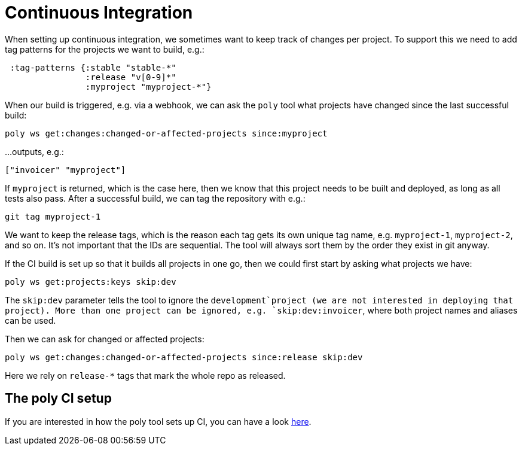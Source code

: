 = Continuous Integration

When setting up continuous integration, we sometimes want to keep track of changes per project.
To support this we need to add tag patterns for the projects we want to build, e.g.:

[source,clojure]
----
 :tag-patterns {:stable "stable-*"
                :release "v[0-9]*"
                :myproject "myproject-*"}
----

When our build is triggered, e.g. via a webhook,
we can ask the `poly` tool what projects have changed since the last successful build:

[source,shell]
----
poly ws get:changes:changed-or-affected-projects since:myproject
----

...outputs, e.g.:

[source,clojure]
----
["invoicer" "myproject"]
----

If `myproject` is returned, which is the case here, then we know that this project needs to be built and deployed,
as long as all tests also pass. After a successful build, we can tag the repository with e.g.:

[source,shell]
----
git tag myproject-1
----

We want to keep the release tags, which is the reason each tag gets its own unique tag name,
e.g. `myproject-1`, `myproject-2`, and so on. It's not important that the IDs are sequential.
The tool will always sort them by the order they exist in git anyway.

If the CI build is set up so that it builds all projects in one go,
then we could first start by asking what projects we have:

[source,shell]
----
poly ws get:projects:keys skip:dev
----

The `skip:dev` parameter tells the tool to ignore the `development`project
(we are not interested in deploying that project).
More than one project can be ignored, e.g. `skip:dev:invoicer`,
where both project names and aliases can be used.

Then we can ask for changed or affected projects:

[source,shell]
----
poly ws get:changes:changed-or-affected-projects since:release skip:dev
----

Here we rely on `release-*` tags that mark the whole repo as released.

== The poly CI setup

If you are interested in how the poly tool sets up CI, you can have a look xref:the-polylith-ci-setup.adoc[here].
